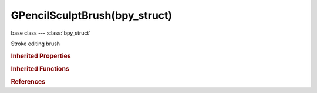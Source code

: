 GPencilSculptBrush(bpy_struct)
==============================

.. module:: bpy.types

base class --- :class:`bpy_struct`

.. class:: GPencilSculptBrush(bpy_struct)

   Stroke editing brush

   .. attribute:: affect_pressure

      Affect pressure values as well when smoothing strokes

      :type: boolean, default False

   .. attribute:: direction

      * ``ADD`` Add, Add effect of brush.
      * ``SUBTRACT`` Subtract, Subtract effect of brush.

      :type: enum in ['ADD', 'SUBTRACT'], default 'ADD'

   .. attribute:: size

      Radius of the brush in pixels

      :type: int in [1, 500], default 0

   .. attribute:: strength

      Brush strength

      :type: float in [0.001, 1], default 0.0

   .. attribute:: use_falloff

      Strength of brush decays with distance from cursor

      :type: boolean, default False

   .. attribute:: use_pressure_strength

      Enable tablet pressure sensitivity for strength

      :type: boolean, default False

   .. classmethod:: bl_rna_get_subclass(id, default=None)
   
      :arg id: The RNA type identifier.
      :type id: string
      :return: The RNA type or default when not found.
      :rtype: :class:`bpy.types.Struct` subclass


   .. classmethod:: bl_rna_get_subclass_py(id, default=None)
   
      :arg id: The RNA type identifier.
      :type id: string
      :return: The class or default when not found.
      :rtype: type


.. rubric:: Inherited Properties

.. hlist::
   :columns: 2

   * :class:`bpy_struct.id_data`

.. rubric:: Inherited Functions

.. hlist::
   :columns: 2

   * :class:`bpy_struct.as_pointer`
   * :class:`bpy_struct.driver_add`
   * :class:`bpy_struct.driver_remove`
   * :class:`bpy_struct.get`
   * :class:`bpy_struct.is_property_hidden`
   * :class:`bpy_struct.is_property_readonly`
   * :class:`bpy_struct.is_property_set`
   * :class:`bpy_struct.items`
   * :class:`bpy_struct.keyframe_delete`
   * :class:`bpy_struct.keyframe_insert`
   * :class:`bpy_struct.keys`
   * :class:`bpy_struct.path_from_id`
   * :class:`bpy_struct.path_resolve`
   * :class:`bpy_struct.property_unset`
   * :class:`bpy_struct.type_recast`
   * :class:`bpy_struct.values`

.. rubric:: References

.. hlist::
   :columns: 2

   * :mod:`bpy.context.active_gpencil_brush`
   * :class:`GPencilSculptSettings.brush`

